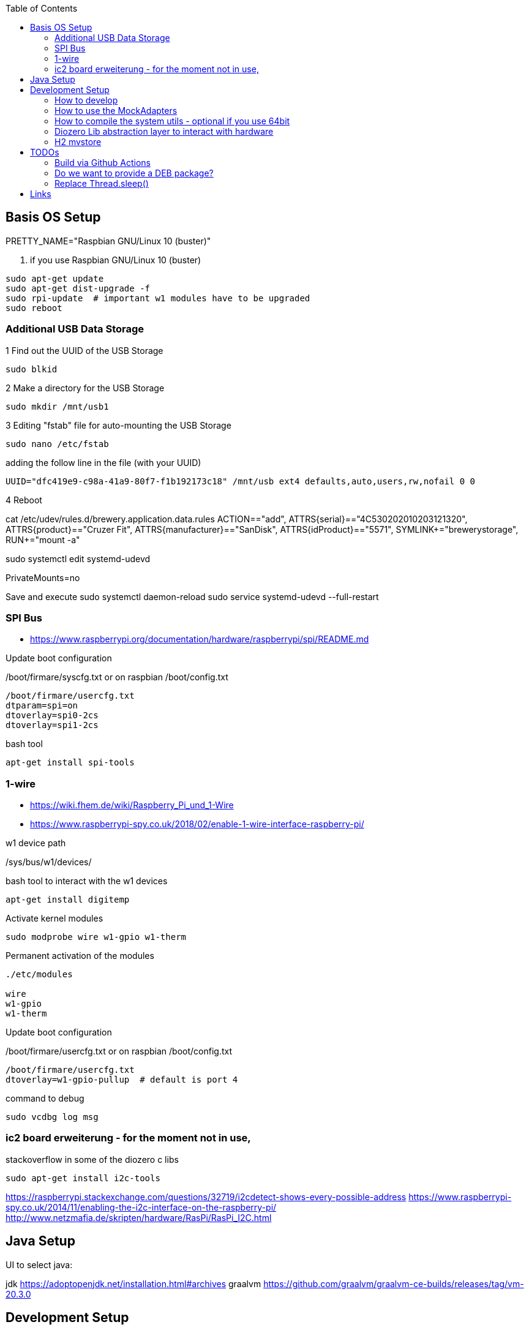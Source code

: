 :toc:



== Basis OS Setup

PRETTY_NAME="Raspbian GNU/Linux 10 (buster)"

. if you use Raspbian GNU/Linux 10 (buster)
[source, bash]
----
sudo apt-get update
sudo apt-get dist-upgrade -f
sudo rpi-update  # important w1 modules have to be upgraded
sudo reboot
----

=== Additional USB Data Storage

1 Find out the UUID of the USB Storage
----
sudo blkid
----

2 Make a directory for the USB Storage

----
sudo mkdir /mnt/usb1
----


3 Editing "fstab" file for auto-mounting the USB Storage
----
sudo nano /etc/fstab
----

adding the follow line in the file (with your UUID)

----
UUID="dfc419e9-c98a-41a9-80f7-f1b192173c18" /mnt/usb ext4 defaults,auto,users,rw,nofail 0 0
----
4 Reboot

cat /etc/udev/rules.d/brewery.application.data.rules
ACTION=="add", ATTRS{serial}=="4C530202010203121320", ATTRS{product}=="Cruzer Fit", ATTRS{manufacturer}=="SanDisk", ATTRS{idProduct}=="5571", SYMLINK+="brewerystorage", RUN+="mount -a"



sudo systemctl edit systemd-udevd
[Service]
PrivateMounts=no

Save and execute
sudo systemctl daemon-reload
sudo service systemd-udevd --full-restart




=== SPI Bus

* https://www.raspberrypi.org/documentation/hardware/raspberrypi/spi/README.md

.Update boot configuration
/boot/firmare/syscfg.txt or on raspbian /boot/config.txt

[source, bash]
----
/boot/firmare/usercfg.txt
dtparam=spi=on
dtoverlay=spi0-2cs
dtoverlay=spi1-2cs
----


.bash tool
[source,bash]
----

apt-get install spi-tools

----



=== 1-wire

* https://wiki.fhem.de/wiki/Raspberry_Pi_und_1-Wire
* https://www.raspberrypi-spy.co.uk/2018/02/enable-1-wire-interface-raspberry-pi/

.w1 device path
/sys/bus/w1/devices/

.bash tool to interact with the w1 devices
[source,bash]
----
apt-get install digitemp
----

.Activate kernel modules
[source,bash]
----
sudo modprobe wire w1-gpio w1-therm
----

.Permanent activation of the modules
[source, bash]
----
./etc/modules

wire
w1-gpio
w1-therm
----

.Update boot configuration
/boot/firmare/usercfg.txt or on raspbian /boot/config.txt

[source, bash]
----
/boot/firmare/usercfg.txt
dtoverlay=w1-gpio-pullup  # default is port 4
----

command to debug
[source, bash]
----
sudo vcdbg log msg
----



=== ic2 board erweiterung - for the moment not in use,

stackoverflow in some of the diozero c libs

[source, bash]
----
sudo apt-get install i2c-tools
----

https://raspberrypi.stackexchange.com/questions/32719/i2cdetect-shows-every-possible-address
https://www.raspberrypi-spy.co.uk/2014/11/enabling-the-i2c-interface-on-the-raspberry-pi/
http://www.netzmafia.de/skripten/hardware/RasPi/RasPi_I2C.html




== Java Setup

UI to select java:

jdk https://adoptopenjdk.net/installation.html#archives
graalvm https://github.com/graalvm/graalvm-ce-builds/releases/tag/vm-20.3.0







== Development Setup


* https://pinout.xyz/#[Raspi Pinout ]

=== How to develop

.Start the setup script ones
```bash
/mnt/usb/repos/brewery-backend/scripts/./setupBrewery.sh
```
.Start the hot deployment script
```bash
/mnt/usb/repos/brewery-backend/scripts/./startBreweryDevMode.sh
```

For having a simple-to-use alias you can create them in script.
```bash
sudo nano /etc/bash.bashrc

```
adding following lines in the script
```bash
alias brewerySetup='/mnt/usb/repos/brewery-backend/scripts/./setupBrewery.sh'
alias breweryDev='/mnt/usb/repos/brewery-backend/scripts/./startBreweryDevMode.sh'
```
workaround on windows --> using WSL


So from now on you can start your developing with an alias on your raspberry pi and then from your IntelliJ.
```bash
breweryDev
```



.Simple uber jar

```bash
mvn package

```

Copy /target/quarkus-app/* to raspberry

.Start via on the raspberry
```bash

export QUARKUS_LAUNCH_DEVMODE=true
java -jar quarkus-run.jar
```


check for: (Quarkus Main Thread) Profile dev activated. Live Coding activated.


On the development maschine activate hot code deployment

```bash
mvnw quarkus:remote-dev -Dquarkus.live-reload.url=http://brewery:8080 -f pom.xml

```

.sample startup log
[source=bash]
----
[ERROR] Port 5005 in use, not starting in debug mode
OpenJDK 64-Bit Server VM warning: forcing TieredStopAtLevel to full optimization because JVMCI is enabled
2020-10-27 01:43:28,204 INFO  [org.jbo.threads] (main) JBoss Threads version 3.1.1.Final
2020-10-27 01:43:28,978 INFO  [io.qua.dep.QuarkusAugmentor] (main) Quarkus augmentation completed in 1031ms
2020-10-27 01:43:30,430 INFO  [io.qua.ver.htt.dep.dev.HttpRemoteDevClient] (Remote dev client thread) Sending lib/deployment/appmodel.dat
2020-10-27 01:43:30,452 INFO  [io.qua.ver.htt.dep.dev.HttpRemoteDevClient] (Remote dev client thread) Sending quarkus-run.jar
2020-10-27 01:43:30,459 INFO  [io.qua.ver.htt.dep.dev.HttpRemoteDevClient] (Remote dev client thread) Sending app/backend-0.0.1-SNAPSHOT.jar
2020-10-27 01:43:30,467 INFO  [io.qua.ver.htt.dep.dev.HttpRemoteDevClient] (Remote dev client thread) Sending lib/deployment/build-system.properties
2020-10-27 01:43:30,473 INFO  [io.qua.ver.htt.dep.dev.HttpRemoteDevClient] (Remote dev client thread) Connected to remote server
----

.Access the rest api

Open http://brewery32:8080/swagger-ui



=== How to use the MockAdapters


QUARKUS_PROFILE=mockDevices




=== How to compile the system utils - optional if you use 64bit

If you try to use diozero on a raspberry via 64 bit you have to recompile and link the systemutils this can be done with
the following steps

.Install dependencies
[source, bash]
----

sudo apt-get install libi2c-dev gpiod libgpiod-dev
----

.Clone the repo
[source, bash]
----

git clone https://github.com/mattjlewis/diozero.git

----

.Compile and link
[source, bash]
----

cd system-utils-native/src/main/c/
make
LIB_DIOZERO="./libdiozero-system-utils.so"
ln -s $LIB_DIOZERO /usr/lib/libdiozero-system-utils.so
----


=== Diozero Lib abstraction layer to interact with hardware

* http://rtd.diozero.com/en/latest/
* https://github.com/mattjlewis/diozero
* https://gitlab.com/rogers.paul.work/diozero/-/tree/master
* https://mvnrepository.com/artifact/com.diozero/diozero/0.13
* https://oss.sonatype.org/index.html#nexus-search;gav~com.diozero~~~~


=== H2 mvstore

Using mvstore to save sensor data for every brewing session

http://www.h2database.com/html/mvstore.html


== TODOs

=== Build via Github Actions

https://github.com/uraimo/run-on-arch-action


==== How can we run as non root user?

https://stackoverflow.com/a/30940526/6834656
https://github.com/eclipse/mraa/issues/802



=== Do we want to provide a DEB package?
http://blog.wenzlaff.de/?p=8626[Using jdep to analyze deps]
http://blog.wenzlaff.de/?p=12315[Creating linux deb packages]


=== Replace Thread.sleep()

[source=java]
----

CountDownLatch siteWasRenderedLatch = new CountDownLatch(1);
boolean siteWasRendered = siteWasRenderedLatch.await(10,TimeUnit.SECONDS);

----

===CVE Check

.owasp dependency check

* https://plugins.gradle.org/plugin/org.owasp.dependencycheck
* https://jeremylong.github.io/DependencyCheck/dependency-check-gradle/index.html

== Links

* https://www.geeksforgeeks.org/bitwise-operators-in-java/
* Mutiny - reactiv programming with quarkus
** https://quarkus.io/guides/getting-started-reactive#mutiny
** http://smallrye.io/smallrye-mutiny/index.html
* https://github.com/smallrye/smallrye-config
* Quarkus Testing
** https://quarkus.io/blog/mocking/[Mocking]
* Android Things https://github.com/androidthings
** https://developer.android.com/things/sdk/pio/spi[SPI Sample]
** https://proandroiddev.com/android-things-analog-i-o-and-pwm-spi-i%C2%B2c-tutorial-with-the-raspberry-pi-5bbc957099da[SPI, i²c on raspi3]
*** https://github.com/NickCapurso/AndroidThings-RaspPi-AnalogReadWrite[github repo]
** https://code.tutsplus.com/tutorials/android-things-peripheral-inputoutput--cms-27891
* Sensors with Java ME
** https://www.oracle.com/technical-resources/articles/java/cruz-gpio.html
* udev device handling
** http://www.vorkon.de/SU1210.001/drittanbieter/Dokumentation/openSUSE_11.4/manual/cha.udev.html[udev basics]
**http://reactivated.net/writing_udev_rules.html#syntax[udev basics]
* Pi4j
** https://webtechie.be/post/2020-10-10-pi4j-on-raspberry-pi-4/
** https://github.com/Pi4J/pi4j-docker
* wiringpi
** http://wiringpi.com/wiringpi-deprecated/[deprecated]
** http://wiringpi.com/wiringpi-updated-to-2-52-for-the-raspberry-pi-4b/
* diozero
** https://github.diozero.com/
** https://github.com/mattjlewis/pigpioj[java wrapper für pigpio]
** http://abyz.me.uk/rpi/pigpio/
